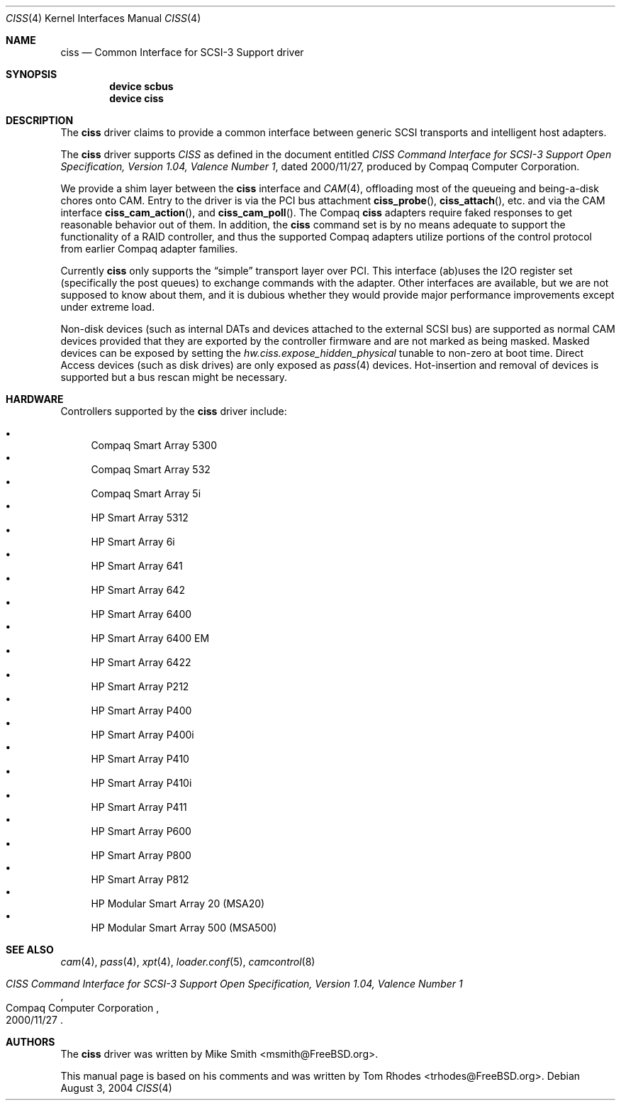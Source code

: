 .\" $FreeBSD$
.\" Written by Tom Rhodes
.\" This file is in the public domain.
.\"
.Dd August 3, 2004
.Dt CISS 4
.Os
.Sh NAME
.Nm ciss
.Nd Common Interface for SCSI-3 Support driver
.Sh SYNOPSIS
.Cd "device scbus"
.Cd "device ciss"
.Sh DESCRIPTION
The
.Nm
driver claims to provide a common interface between generic SCSI
transports and intelligent host adapters.
.Pp
The
.Nm
driver supports
.Em CISS
as defined in the document entitled
.%T "CISS Command Interface for SCSI-3 Support Open Specification, Version 1.04, Valence Number 1" ,
dated 2000/11/27, produced by Compaq Computer Corporation.
.Pp
We provide a shim layer between the
.Nm
interface and
.Xr CAM 4 ,
offloading most of the queueing and being-a-disk chores onto CAM.
Entry to the driver is via the PCI bus attachment
.Fn ciss_probe ,
.Fn ciss_attach ,
etc.\& and via the CAM interface
.Fn ciss_cam_action ,
and
.Fn ciss_cam_poll .
The Compaq
.Nm
adapters require faked responses to get reasonable
behavior out of them.
In addition, the
.Nm
command set is by no means adequate to support the functionality
of a RAID controller,
and thus the supported Compaq adapters utilize portions of the
control protocol from earlier Compaq adapter families.
.Pp
Currently
.Nm
only supports the
.Dq simple
transport layer over PCI.
This interface (ab)uses the I2O register set (specifically the post
queues) to exchange commands with the adapter.
Other interfaces are available, but we are not supposed to know about them,
and it is dubious whether they would provide major performance improvements
except under extreme load.
.Pp
Non-disk devices (such as internal DATs and devices
attached to the external SCSI bus) are supported as normal CAM devices
provided that they are exported by the controller firmware and are not
marked as being masked.
Masked devices can be exposed by setting the
.Va hw.ciss.expose_hidden_physical
tunable to non-zero at boot time.
Direct Access devices (such as disk
drives) are only exposed as
.Xr pass 4
devices.
Hot-insertion and removal of devices is supported but a bus
rescan might be necessary.
.Sh HARDWARE
Controllers supported by the
.Nm
driver include:
.Pp
.Bl -bullet -compact
.It
Compaq Smart Array 5300
.It
Compaq Smart Array 532
.It
Compaq Smart Array 5i
.It
HP Smart Array 5312
.It
HP Smart Array 6i
.It
HP Smart Array 641
.It
HP Smart Array 642
.It
HP Smart Array 6400
.It
HP Smart Array 6400 EM
.It
HP Smart Array 6422
.It
HP Smart Array P212
.It
HP Smart Array P400
.It
HP Smart Array P400i
.It
HP Smart Array P410
.It
HP Smart Array P410i
.It
HP Smart Array P411
.It
HP Smart Array P600
.It
HP Smart Array P800
.It
HP Smart Array P812
.It
HP Modular Smart Array 20 (MSA20)
.It
HP Modular Smart Array 500 (MSA500)
.El
.Sh SEE ALSO
.Xr cam 4 ,
.Xr pass 4 ,
.Xr xpt 4 ,
.Xr loader.conf 5 ,
.Xr camcontrol 8
.Rs
.%T "CISS Command Interface for SCSI-3 Support Open Specification, Version 1.04, Valence Number 1"
.%D 2000/11/27
.%Q "Compaq Computer Corporation"
.Re
.Sh AUTHORS
.An -nosplit
The
.Nm
driver was written by
.An Mike Smith Aq msmith@FreeBSD.org .
.Pp
This manual page is based on his comments and was written by
.An Tom Rhodes Aq trhodes@FreeBSD.org .
